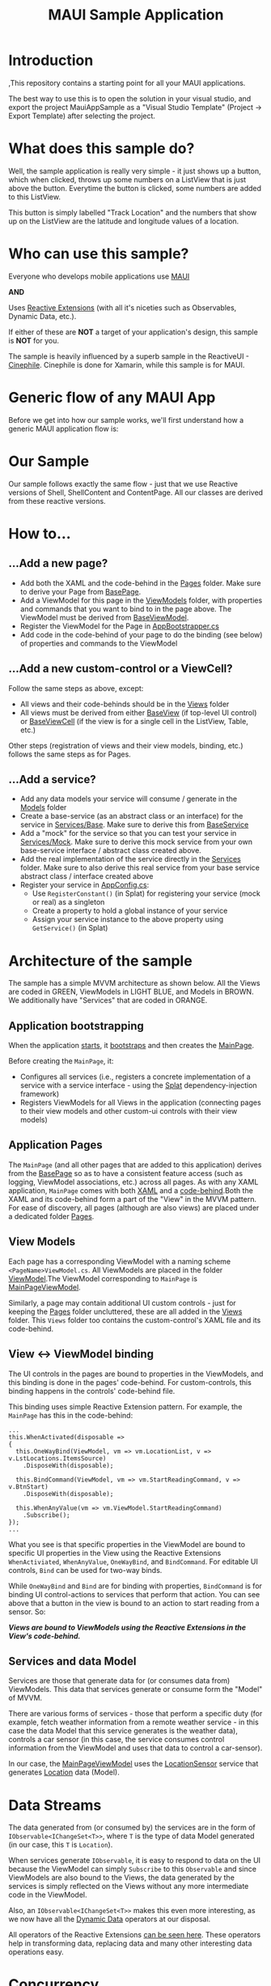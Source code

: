 #+TITLE: MAUI Sample Application

* Introduction
:PROPERTIES:
:CUSTOM_ID: introduction
:END:
,This repository contains a starting point for all your MAUI
applications.

The best way to use this is to open the solution in your visual studio,
and export the project MauiAppSample as a "Visual Studio Template"
(Project -> Export Template) after selecting the project.

* What does this sample do?
:PROPERTIES:
:CUSTOM_ID: what-does-this-sample-do
:END:
Well, the sample application is really very simple - it just shows up a
button, which when clicked, throws up some numbers on a ListView that is
just above the button. Everytime the button is clicked, some numbers are
added to this ListView.

This button is simply labelled "Track Location" and the numbers that
show up on the ListView are the latitude and longitude values of a
location.

* Who can use this sample?
:PROPERTIES:
:CUSTOM_ID: who-can-use-this-sample
:END:
Everyone who develops mobile applications use
[[https://dotnet.microsoft.com/en-us/apps/maui][MAUI]]

*AND*

Uses [[https://www.reactiveui.net/][Reactive Extensions]] (with all it's
niceties such as Observables, Dynamic Data, etc.).

If either of these are *NOT* a target of your application's design, this
sample is *NOT* for you.

The sample is heavily influenced by a superb sample in the ReactiveUI -
[[https://github.com/reactiveui/ReactiveUI.Samples/tree/main/Xamarin/Cinephile][Cinephile]].
Cinephile is done for Xamarin, while this sample is for MAUI.

* Generic flow of any MAUI App
:PROPERTIES:
:CUSTOM_ID:       generic-flow-of-any-maui-app
:END:
Before we get into how our sample works, we'll first understand how a generic MAUI application flow is:

[[./img/maui-flow.drawio.svg]]

* Our Sample
:PROPERTIES:
:CUSTOM_ID:       our-sample
:END:
Our sample follows exactly the same flow - just that we use Reactive versions of Shell, ShellContent and ContentPage. All our classes are derived from these reactive versions.

* How to...
:PROPERTIES:
:CUSTOM_ID: how-to
:END:
** ...Add a new page?
:PROPERTIES:
:CUSTOM_ID: add-a-new-page
:END:
- Add both the XAML and the code-behind in the
  [[file:MauiAppSample/Pages][Pages]] folder. Make sure to derive your
  Page from [[file:MauiAppSample/Pages/BasePage.cs][BasePage]].
- Add a ViewModel for this page in the
  [[file:MauiAppSample/ViewModels][ViewModels]] folder, with properties
  and commands that you want to bind to in the page above. The ViewModel
  must be derived from
  [[file:MauiAppSample/ViewModels/BaseViewModel.cs][BaseViewModel]].
- Register the ViewModel for the Page in
  [[file:MauiAppSample/AppBootstrapper.cs][AppBootstrapper.cs]]
- Add code in the code-behind of your page to do the binding (see below)
  of properties and commands to the ViewModel

** ...Add a new custom-control or a ViewCell?
:PROPERTIES:
:CUSTOM_ID: add-a-new-custom-control-or-a-viewcell
:END:
Follow the same steps as above, except:

- All views and their code-behinds should be in the
  [[file:MauiAppSample/Views][Views]] folder
- All views must be derived from either
  [[file:MauiAppSample/Views/BaseView.cs][BaseView]] (if top-level UI
  control) or [[file:MauiAppSample/Views/BaseViewCell.cs][BaseViewCell]]
  (if the view is for a single cell in the ListView, Table, etc.)

Other steps (registration of views and their view models, binding, etc.)
follows the same steps as for Pages.

** ...Add a service?
:PROPERTIES:
:CUSTOM_ID: add-a-service
:END:
- Add any data models your service will consume / generate in the
  [[file:MauiAppSample/Models][Models]] folder
- Create a base-service (as an abstract class or an interface) for the
  service in [[file:MauiAppSample/Services/Base][Services/Base]]. Make
  sure to derive this from
  [[file:MauiAppSample/Services/BaseService.cs][BaseService]]
- Add a "mock" for the service so that you can test your service in
  [[file:MauiAppSample/Services/Mock][Services/Mock]]. Make sure to
  derive this mock service from your own base-service interface /
  abstract class created above.
- Add the real implementation of the service directly in the
  [[file:MauiAppSample/Services][Services]] folder. Make sure to also
  derive this real service from your base service abstract class /
  interface created above
- Register your service in
  [[file:MauiAppSample/AppConfig.cs][AppConfig.cs]]:
  - Use =RegisterConstant()= (in Splat) for registering your service
    (mock or real) as a singleton
  - Create a property to hold a global instance of your service
  - Assign your service instance to the above property using
    =GetService()= (in Splat)

* Architecture of the sample
:PROPERTIES:
:CUSTOM_ID: architecture-of-the-sample
:END:
The sample has a simple MVVM architecture as shown below. All the Views
are coded in GREEN, ViewModels in LIGHT BLUE, and Models in BROWN. We
additionally have "Services" that are coded in ORANGE.

[[file:img/arch.svg]]

** Application bootstrapping
:PROPERTIES:
:CUSTOM_ID: application-bootstrapping
:END:
When the application [[file:MauiAppSample/App.xaml.cs][starts]], it
[[file:MauiAppSample/AppBootstrapper.cs][bootstraps]] and then creates
the [[file:MauiAppSample/Pages/MainPage.xaml][MainPage]].

Before creating the =MainPage=, it:

- Configures all services (i.e., registers a concrete implementation of
  a service with a service interface - using the
  [[https://github.com/reactiveui/splat][Splat]] dependency-injection
  framework)
- Registers ViewModels for all Views in the application (connecting
  pages to their view models and other custom-ui controls with their
  view models)

** Application Pages
:PROPERTIES:
:CUSTOM_ID: application-pages
:END:
The =MainPage= (and all other pages that are added to this application)
derives from the [[file:MauiAppSample/Pages/BasePage.cs][BasePage]] so
as to have a consistent feature access (such as logging, ViewModel
associations, etc.) across all pages. As with any XAML application,
=MainPage= comes with both
[[file:MauiAppSample/Pages/MainPage.xaml][XAML]] and a
[[file:MauiAppSample/Pages/MainPage.xaml.cs][code-behind]].Both the XAML
and its code-behind form a part of the "View" in the MVVM pattern. For
ease of discovery, all pages (although are also views) are placed under
a dedicated folder [[file:MauiAppSample/Pages][Pages]].

** View Models
:PROPERTIES:
:CUSTOM_ID: view-models
:END:
Each page has a corresponding ViewModel with a naming scheme
=<PageName>ViewModel.cs=. All ViewModels are placed in the folder
[[file:MauiAppSample/ViewModels][ViewModel]].The ViewModel corresponding
to =MainPage= is
[[file:MauiAppSample/ViewModels/MainPageViewModel.cs][MainPageViewModel]].

Similarly, a page may contain additional UI custom controls - just for
keeping the [[file:MauiAppSample/Pages][Pages]] folder uncluttered,
these are all added in the [[file:MauiAppSample/Views][Views]] folder.
This =Views= folder too contains the custom-control's XAML file and its
code-behind.

** View <-> ViewModel binding
:PROPERTIES:
:CUSTOM_ID: view---viewmodel-binding
:END:
The UI controls in the pages are bound to properties in the ViewModels,
and this binding is done in the pages' code-behind. For custom-controls,
this binding happens in the controls' code-behind file.

This binding uses simple Reactive Extension pattern. For example, the
=MainPage= has this in the code-behind:

#+begin_example
...
this.WhenActivated(disposable =>
{
  this.OneWayBind(ViewModel, vm => vm.LocationList, v => v.LstLocations.ItemsSource)
    .DisposeWith(disposable);

  this.BindCommand(ViewModel, vm => vm.StartReadingCommand, v => v.BtnStart)
    .DisposeWith(disposable);

  this.WhenAnyValue(vm => vm.ViewModel.StartReadingCommand)
    .Subscribe();
});
...
#+end_example

What you see is that specific properties in the ViewModel are bound to
specific UI properties in the View using the Reactive Extensions
=WhenActiviated=, =WhenAnyValue=, =OneWayBind=, and =BindCommand=. For
editable UI controls, =Bind= can be used for two-way binds.

While =OneWayBind= and =Bind= are for binding with properties,
=BindCommand= is for binding UI control-actions to services that perform
that action. You can see above that a button in the view is bound to an
action to start reading from a sensor. So:

*/Views are bound to ViewModels using the Reactive Extensions in the
View's code-behind./*

** Services and data Model
:PROPERTIES:
:CUSTOM_ID: services-and-data-model
:END:
Services are those that generate data for (or consumes data from)
ViewModels. This data that services generate or consume form the "Model"
of MVVM.

There are various forms of services - those that perform a specific duty
(for example, fetch weather information from a remote weather service -
in this case the data Model that this service generates is the weather
data), controls a car sensor (in this case, the service consumes control
information from the ViewModel and uses that data to control a
car-sensor).

In our case, the
[[file:MauiAppSample/ViewModels/MainPageViewModel.cs][MainPageViewModel]]
uses the
[[file:MauiAppSample/Services/Base/LocationSensor.cs][LocationSensor]]
service that generates
[[file:MauiAppSample/Models/Location.cs][Location]] data (Model).

* Data Streams
:PROPERTIES:
:CUSTOM_ID: data-streams
:END:
The data generated from (or consumed by) the services are in the form of
=IObservable<IChangeSet<T>>=, where =T= is the type of data Model
generated (in our case, this =T= is =Location=).

When services generate =IObservable=, it is easy to respond to data on
the UI because the ViewModel can simply =Subscribe= to this =Observable=
and since ViewModels are also bound to the Views, the data generated by
the services is simply reflected on the Views without any more
intermediate code in the ViewModel.

Also, an =IObservable<IChangeSet<T>>= makes this even more interesting,
as we now have all the
[[https://www.reactiveui.net/docs/handbook/collections/][Dynamic Data]]
operators at our disposal.

All operators of the Reactive Extensions
[[https://reactivex.io/documentation/operators.html][can be seen here]].
These operators help in transforming data, replacing data and many other
interesting data operations easy.

* Concurrency
:PROPERTIES:
:CUSTOM_ID: concurrency
:END:
To understand threading and concurrency issues that can crop up, go back
to how Views, ViewModels and the Services that generate the Models work.

ViewModels basically are a link between Views and the Services that they
offer to the Views. Typically, these services are either CPU-bound
services (eg: calculations, data-crunching) or IO-bound (eg: reading
sensor values, data transfers on network, etc.) This makes ViewModel's
job tricky:

- One once side, Views need to respond to user-interactions almost
  real-time: when a UI control initiates an action to be performed by a
  service, it should not keep the application hanging until that action
  is complete (this will make the application unresponsive when a
  long-running service action is initiated)
- On the other side, Services typically access external systems
  (database systems, network systems or hardware) which may take time to
  respond to the service

So, basically, ViewModel will have to run different parts of the data
stream at different speeds. Thankfully, Reactive Extensions come with a
solution to exactly this problem: it makes use of schedulers.

ViewModels use this pattern for handling this (see this code in
MainPageViewModel):

#+begin_example
StartReadingCommand                           // <-- Running on a TaskpoolScheduler
  .SubscribeOn(RxApp.TaskpoolScheduler)       // <-- Running on a TaskpoolScheduler
  .ObserveOn(RxApp.TaskpoolScheduler)         // <-- Running on a TaskpoolScheduler 
  .Transform(x => new LocationViewModel(x))   // <-- Running on a TaskpoolScheduler
  .DisposeMany()                              // <-- Running on a TaskpoolScheduler
  .ObserveOn(RxApp.MainThreadScheduler)       // <-- Running on a TaskpoolScheduler
  .Bind(out _locationList)                    // <-- Running on the main (GUI) thread
  .Subscribe();                               // <-- Running on the main (GUI) thread
#+end_example

As you can see above, once the UI has initiated an action to read, the
command kick-starts a service action that responds with an
=IObservable<IChangeSet<T>>=. The actions run by ViewModel on the
service (i.e., the action that =StartReadingCommand= initiates in the
service =LocationSensor=) does not run in the main thread (which runs
the GUI) - it runs from one of the threads in the thread-pool, so that
the UI thread (main thread) is free to respond to any user-actions.

Howevever, once the data is generated by the service-thread, that data
needs to be updated (i.e., bound to) a UI-element - and hence we use
=.ObserveOn(RxApp.MainThreadScheduler)= to switch the context to the
main-thread for data updation.

* Folders and files
:PROPERTIES:
:CUSTOM_ID: folders-and-files
:END:
The sample has the following folders and files (apart from the usual
Visual Studio files):

| Folder/File                                                                     | Contents                                                                                                                                                                            |
|---------------------------------------------------------------------------------+-------------------------------------------------------------------------------------------------------------------------------------------------------------------------------------|
| [[file:MauiAppSample/App.xaml][App.xaml]]                                       | Application front-end                                                                                                                                                               |
| [[file:MauiAppSample/App.xaml.cs][App.xaml.cs]]                                 | Application front-end code-behind, our starting point                                                                                                                               |
| [[file:MauiAppSample/AppBootstrapper.cs][AppBootstrapper.cs]]                   | Bootstrapping code that initialises the logging system, and registers various services using the =AppConfig= (below). It also connects ViewModels a Views (registers an =IViewFor=) |
| [[file:MauiAppSample/AppConfig.cs][AppConfig.cs]]                               | Application configuration. It also "injects" a concrete implementation for services.                                                                                                |
| [[file:MauiAppSample/Pages][Pages]]                                             | Folder that contains both the XAML and code-behind of all the application pages. All pages derive from the =BasePage= (below).                                                      |
| [[file:MauiAppSample/Pages/BasePage.cs][Pages/BasePage.cs]]                     | Base class for all application pages, that forces a template for using the logging system in all pages, and also connecting a page with its ViewModel                               |
| [[file:MauiAppSample/Views][Views]]                                             | Folder containing custom-control's XAML and their code-behind.                                                                                                                      |
| [[file:MauiAppSample/Views/BaseView.cs][Views/BaseView.cs]]                     | All custom-control views derive from this, similar to the =BasePage=.                                                                                                               |
| [[file:MauiAppSample/Views/BaseViewCell.cs][Views/BaseViewCell.cs]]             | All ViewCells (eg: data template items inside a =ListView=, etc.) derive from this                                                                                                  |
| [[file:MauiAppSample/ViewModels][ViewModels]]                                   | Folder containing all the ViewModels of the Views and Pages.                                                                                                                        |
| [[file:MauiAppSample/ViewModels/BaseViewModel.cs][ViewModels/BaseViewModel.cs]] | All ViewModels derive from this class                                                                                                                                               |
| [[file:MauiAppSample/Services][Services]]                                       | Folder containing all services.                                                                                                                                                     |
| [[file:MauiAppSample/Services/Mock][Services/Mock]]                             | Since services can be complex, they also need an ability to "mock" by generating fake data during the development time. All such "mock" services go here.                           |
| [[file:MauiAppSample/Services/Base][Services/Base]]                             | All base-classes of individual services go here. Both the real service and the mock services derive from the base-service defined here.                                             |
| [[file:MauiAppSample/Services/BaseService.cs][Services/BaseService.cs]]         | All base-services (in the [[file:MauiAppSample/Services/Base][Services/Base]] folder) derive from this class. This enables logging for all services.                                |

* Contact
:PROPERTIES:
:CUSTOM_ID: contact
:END:
If you liked this sample, or want to feedback,
[[https://twitter.com/arvindd][contact me on twitter]].
